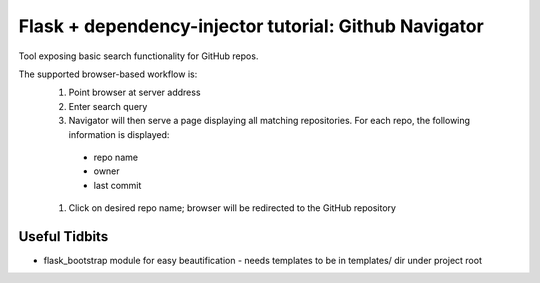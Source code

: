 Flask + dependency-injector tutorial: Github Navigator
======================================================

Tool exposing basic search functionality for GitHub repos.

The supported browser-based workflow is:
  #. Point browser at server address
  #. Enter search query
  #. Navigator will then serve a page displaying all matching repositories.  For each repo, the following information is displayed:
    - repo name
    - owner
    - last commit
  #. Click on desired repo name; browser will be redirected to the GitHub repository

Useful Tidbits
--------------

- flask_bootstrap module for easy beautification
  - needs templates to be in templates/ dir under project root

